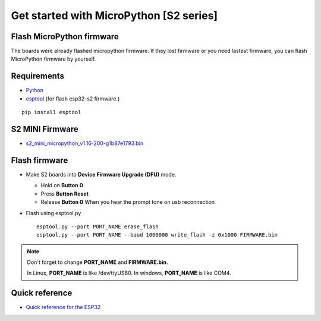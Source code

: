 Get started with MicroPython [S2 series]
=======================================================

Flash MicroPython firmware
----------------------------

The boards were already flashed micropython firmware.
If they lost firmware or you need lastest firmware, 
you can flash MicroPython firmware by yourself.

Requirements
---------------

* `Python <https://www.python.org/downloads/>`_
* `esptool <https://github.com/espressif/esptool>`_ (for flash esp32-s2 firmware.)
    
.. highlight:: bash

::

      pip install esptool
      
S2 MINI Firmware
------------------
* `s2_mini_micropython_v1.16-200-g1b87e1793.bin <../../_static/files/s2_mini_firmware/s2_mini_micropython_v1.16-200-g1b87e1793.bin>`_
  



Flash firmware
-------------------
* Make S2 boards into **Device Firmware Upgrade (DFU)** mode.

  * Hold on **Button 0**
  * Press **Button Reset**
  * Release **Button 0** When you hear the prompt tone on usb reconnection

* Flash using esptool.py

  .. highlight:: bash

  ::

    esptool.py --port PORT_NAME erase_flash
    esptool.py --port PORT_NAME --baud 1000000 write_flash -z 0x1000 FIRMWARE.bin

.. note::  
  Don't forget to change **PORT_NAME** and **FIRMWARE.bin**.
  
  In Linux, **PORT_NAME** is like /dev/ttyUSB0.
  In windows, **PORT_NAME** is like COM4.


Quick reference
-------------------------
* `Quick reference for the ESP32 <https://docs.micropython.org/en/latest/esp32/quickref.html>`_
  


